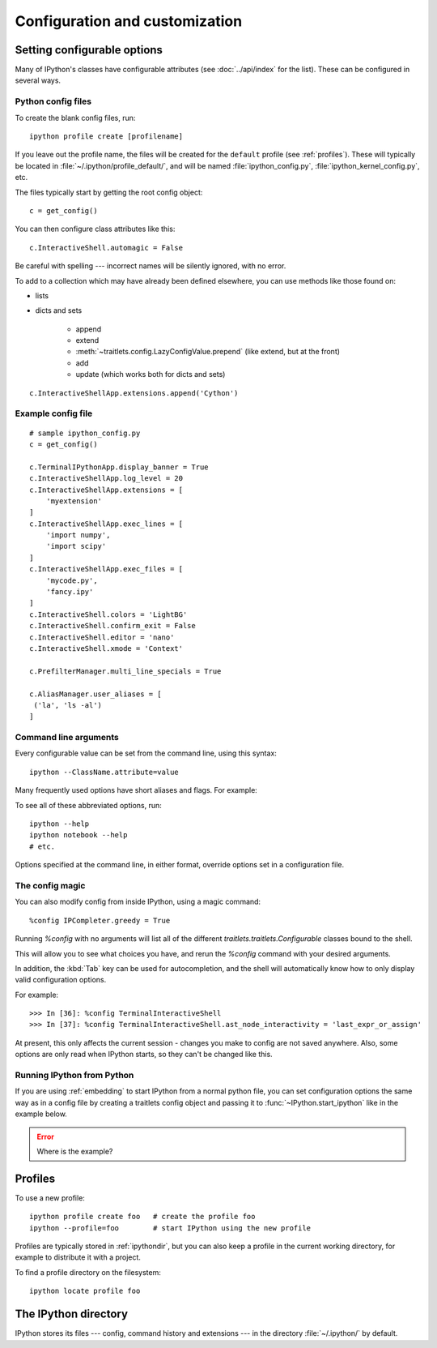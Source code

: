 .. _config_index:

===============================
Configuration and customization
===============================

.. module:: configuration
   :synopsis: Configure the shell and introduce profiles.

.. highlight:: ipython


.. _setting_config:

Setting configurable options
============================

Many of IPython's classes have configurable attributes (see
:doc:`../api/index` for the list). These can be
configured in several ways.

Python config files
-------------------

To create the blank config files, run::

    ipython profile create [profilename]

If you leave out the profile name, the files will be created for the
``default`` profile (see :ref:`profiles`). These will typically be
located in :file:`~/.ipython/profile_default/`, and will be named
:file:`ipython_config.py`, :file:`ipython_kernel_config.py`, etc.

The files typically start by getting the root config object::

    c = get_config()

You can then configure class attributes like this::

    c.InteractiveShell.automagic = False

Be careful with spelling --- incorrect names will be silently ignored, with
no error.

To add to a collection which may have already been defined elsewhere,
you can use methods like those found on:

* lists

* dicts and sets

   - append
   - extend
   - :meth:`~traitlets.config.LazyConfigValue.prepend` (like extend, but at the front)
   - add
   - update (which works both for dicts and sets)

.. todo:: So I just formatted that but we should also check if that's still true.

::

    c.InteractiveShellApp.extensions.append('Cython')

.. versionadded:: 2.0
   list, dict and set methods for config values

Example config file
-------------------

::

    # sample ipython_config.py
    c = get_config()

    c.TerminalIPythonApp.display_banner = True
    c.InteractiveShellApp.log_level = 20
    c.InteractiveShellApp.extensions = [
        'myextension'
    ]
    c.InteractiveShellApp.exec_lines = [
        'import numpy',
        'import scipy'
    ]
    c.InteractiveShellApp.exec_files = [
        'mycode.py',
        'fancy.ipy'
    ]
    c.InteractiveShell.colors = 'LightBG'
    c.InteractiveShell.confirm_exit = False
    c.InteractiveShell.editor = 'nano'
    c.InteractiveShell.xmode = 'Context'

    c.PrefilterManager.multi_line_specials = True

    c.AliasManager.user_aliases = [
     ('la', 'ls -al')
    ]


Command line arguments
----------------------

Every configurable value can be set from the command line, using this
syntax::

    ipython --ClassName.attribute=value

Many frequently used options have short aliases and flags. For example:

.. option:: --matplotlib

   To integrate with a matplotlib GUI event loop.

.. option:: --pdb

   Automatic post-mortem debugging of exceptions.

To see all of these abbreviated options, run::

    ipython --help
    ipython notebook --help
    # etc.

Options specified at the command line, in either format, override
options set in a configuration file.

The config magic
----------------

You can also modify config from inside IPython, using a magic command::

    %config IPCompleter.greedy = True

Running `%config` with no arguments will list all of the different
`traitlets.traitlets.Configurable` classes bound to the shell.

This will allow you to see what choices you have, and rerun the `%config`
command with your desired arguments.

In addition, the :kbd:`Tab` key can be used for autocompletion, and the shell
will automatically know how to only display valid configuration options.

For example::

   >>> In [36]: %config TerminalInteractiveShell
   >>> In [37]: %config TerminalInteractiveShell.ast_node_interactivity = 'last_expr_or_assign'

At present, this only affects the current session - changes you make to
config are not saved anywhere. Also, some options are only read when
IPython starts, so they can't be changed like this.


.. _configure_start_ipython:

Running IPython from Python
----------------------------

If you are using :ref:`embedding` to start IPython from a normal
python file, you can set configuration options the same way as in a
config file by creating a traitlets config object and passing it to
:func:`~IPython.start_ipython` like in the example below.

.. error:: Where is the example?


.. _profiles:

Profiles
========

.. option:: --profile

   IPython can use multiple profiles, with separate configuration and
   history. By default, if you don't specify a profile, IPython always runs
   in the ``default`` profile.

To use a new profile::

    ipython profile create foo   # create the profile foo
    ipython --profile=foo        # start IPython using the new profile

Profiles are typically stored in :ref:`ipythondir`, but you can also keep
a profile in the current working directory, for example to distribute it
with a project.

To find a profile directory on the filesystem::

    ipython locate profile foo


.. _ipythondir:

The IPython directory
=====================

IPython stores its files --- config, command history and extensions --- in
the directory :file:`~/.ipython/` by default.

.. envvar:: IPYTHONDIR

   If set, this environment variable should be the path to a directory,
   which IPython will use for user data. IPython will create it if it
   does not exist.

.. option:: --ipython-dir=<path>

   This command line option can also be used to override the default
   IPython directory.


.. seealso::

   :doc:`development/index`
      Technical details of the config system.

